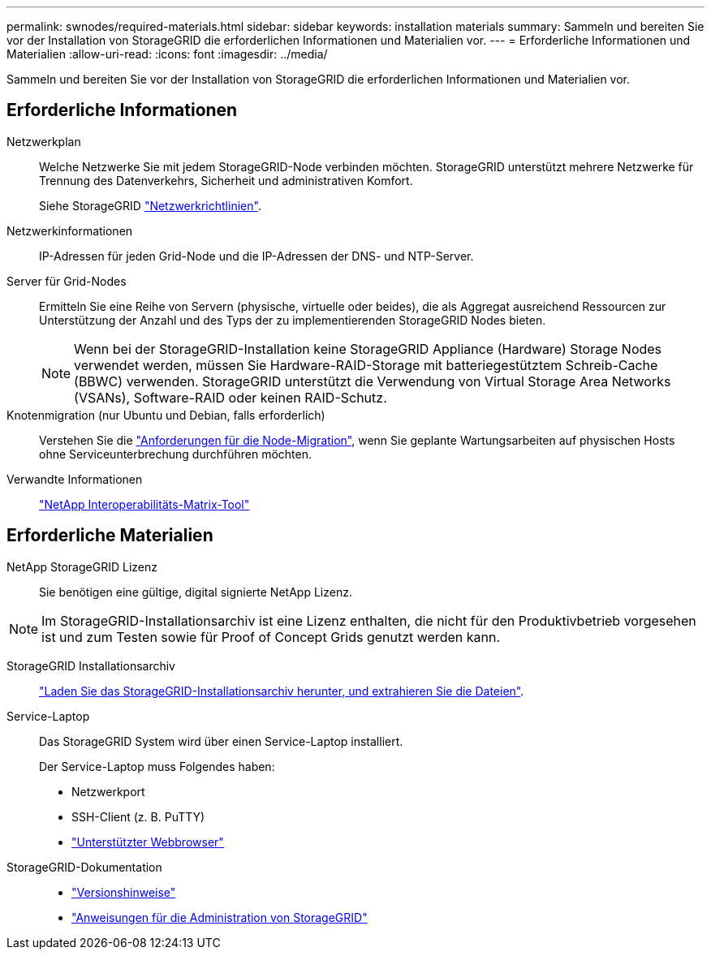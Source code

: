 ---
permalink: swnodes/required-materials.html 
sidebar: sidebar 
keywords: installation materials 
summary: Sammeln und bereiten Sie vor der Installation von StorageGRID die erforderlichen Informationen und Materialien vor. 
---
= Erforderliche Informationen und Materialien
:allow-uri-read: 
:icons: font
:imagesdir: ../media/


[role="lead"]
Sammeln und bereiten Sie vor der Installation von StorageGRID die erforderlichen Informationen und Materialien vor.



== Erforderliche Informationen

Netzwerkplan:: Welche Netzwerke Sie mit jedem StorageGRID-Node verbinden möchten. StorageGRID unterstützt mehrere Netzwerke für Trennung des Datenverkehrs, Sicherheit und administrativen Komfort.
+
--
Siehe StorageGRID link:../network/index.html["Netzwerkrichtlinien"].

--
Netzwerkinformationen:: IP-Adressen für jeden Grid-Node und die IP-Adressen der DNS- und NTP-Server.
Server für Grid-Nodes:: Ermitteln Sie eine Reihe von Servern (physische, virtuelle oder beides), die als Aggregat ausreichend Ressourcen zur Unterstützung der Anzahl und des Typs der zu implementierenden StorageGRID Nodes bieten.
+
--

NOTE: Wenn bei der StorageGRID-Installation keine StorageGRID Appliance (Hardware) Storage Nodes verwendet werden, müssen Sie Hardware-RAID-Storage mit batteriegestütztem Schreib-Cache (BBWC) verwenden. StorageGRID unterstützt die Verwendung von Virtual Storage Area Networks (VSANs), Software-RAID oder keinen RAID-Schutz.

--
Knotenmigration (nur Ubuntu und Debian, falls erforderlich):: Verstehen Sie die link:node-container-migration-requirements.html["Anforderungen für die Node-Migration"], wenn Sie geplante Wartungsarbeiten auf physischen Hosts ohne Serviceunterbrechung durchführen möchten.
Verwandte Informationen:: https://imt.netapp.com/matrix/#welcome["NetApp Interoperabilitäts-Matrix-Tool"^]




== Erforderliche Materialien

NetApp StorageGRID Lizenz:: Sie benötigen eine gültige, digital signierte NetApp Lizenz.



NOTE: Im StorageGRID-Installationsarchiv ist eine Lizenz enthalten, die nicht für den Produktivbetrieb vorgesehen ist und zum Testen sowie für Proof of Concept Grids genutzt werden kann.

StorageGRID Installationsarchiv:: link:downloading-and-extracting-storagegrid-installation-files.html["Laden Sie das StorageGRID-Installationsarchiv herunter, und extrahieren Sie die Dateien"].
Service-Laptop:: Das StorageGRID System wird über einen Service-Laptop installiert.
+
--
Der Service-Laptop muss Folgendes haben:

* Netzwerkport
* SSH-Client (z. B. PuTTY)
* link:../admin/web-browser-requirements.html["Unterstützter Webbrowser"]


--
StorageGRID-Dokumentation::
+
--
* link:../release-notes/index.html["Versionshinweise"]
* link:../admin/index.html["Anweisungen für die Administration von StorageGRID"]


--

